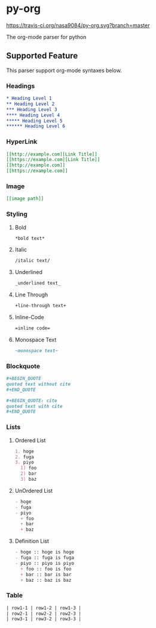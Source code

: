 * py-org
[[https://travis-ci.org/nasa9084/py-org.svg?branch=master]]

The org-mode parser for python

** Supported Feature
This parser support org-mode syntaxes below.

*** Headings
#+BEGIN_SRC org
* Heading Level 1
** Heading Level 2
*** Heading Level 3
**** Heading Level 4
***** Heading Level 5
****** Heading Level 6
#+END_SRC

*** HyperLink
#+BEGIN_SRC org
[[http://example.com][Link Title]]
[[https://example.com][Link Title]]
[[http://example.com]]
[[https://example.com]]
#+END_SRC

*** Image
#+BEGIN_SRC org
[[image path]]
#+END_SRC

*** Styling
**** Bold
#+BEGIN_SRC org
*bold text*
#+END_SRC

**** Italic
#+BEGIN_SRC org
/italic text/
#+END_SRC

**** Underlined
#+BEGIN_SRC org
_underlined text_
#+END_SRC

**** Line Through
#+BEGIN_SRC org
+line-through text+
#+END_SRC

**** Inline-Code
#+BEGIN_SRC org
=inline code=
#+END_SRC

**** Monospace Text
#+BEGIN_SRC org
~monospace text~
#+END_SRC

*** Blockquote
#+BEGIN_SRC org
,#+BEGIN_QUOTE
quoted text without cite
,#+END_QUOTE

,#+BEGIN_QUOTE: cite
quoted text with cite
,#+END_QUOTE
#+END_SRC

*** Lists
**** Ordered List
#+BEGIN_SRC org
1. hoge
2. fuga
3. piyo
  1) foo
  2) bar
  3) baz
#+END_SRC

**** UnOrdered List
#+BEGIN_SRC org
- hoge
- fuga
- piyo
  + foo
  + bar
  + baz
#+END_SRC

**** Definition List
#+BEGIN_SRC org
- hoge :: hoge is hoge
- fuga :: fuga is fuga
- piyo :: piyo is piyo
  + foo :: foo is foo
  + bar :: bar is bar
  + baz :: baz is baz
#+END_SRC


*** Table
#+BEGIN_SRC org
| row1-1 | row1-2 | row1-3 |
| row2-1 | row2-2 | row2-3 |
| row3-1 | row3-2 | row3-3 |
#+END_SRC
